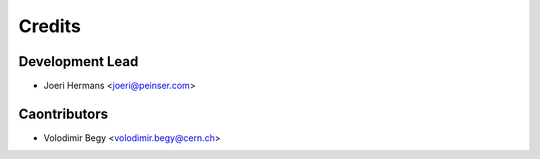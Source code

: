 =======
Credits
=======

Development Lead
----------------

* Joeri Hermans <joeri@peinser.com>

Caontributors
-------------

* Volodimir Begy <volodimir.begy@cern.ch>
